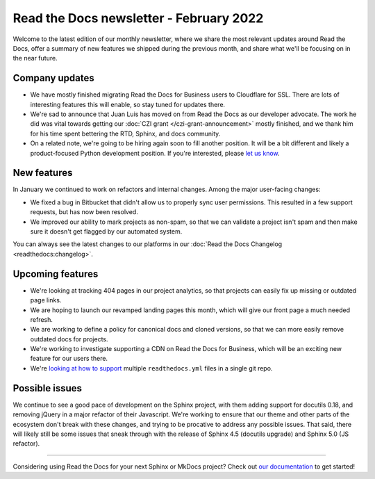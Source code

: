 .. post:: Feb 2, 2022
   :tags: newsletter, python
   :author: Eric Holscher
   :location: BND

.. meta::
   :description lang=en:
      Company updates and new features from last month,
      current focus, and upcoming features in February.

Read the Docs newsletter - February 2022
========================================

Welcome to the latest edition of our monthly newsletter, where we
share the most relevant updates around Read the Docs,
offer a summary of new features we shipped
during the previous month,
and share what we'll be focusing on in the near future.

Company updates
---------------

- We have mostly finished migrating Read the Docs for Business users to Cloudflare for SSL.
  There are lots of interesting features this will enable,
  so stay tuned for updates there.
- We're sad to announce that Juan Luis has moved on from Read the Docs as our developer advocate.
  The work he did was vital towards getting our :doc:`CZI grant </czi-grant-announcement>` mostly finished, and we thank him for his time spent bettering the RTD, Sphinx, and docs community.
- On a related note, we're going to be hiring again soon to fill another position.
  It will be a bit different and likely a product-focused Python development position.
  If you're interested, please `let us know`_.

.. _let us know: mailto:hello@readthedocs.org?subject=Job%20Posting

New features
------------

In January we continued to work on refactors and internal changes.
Among the major user-facing changes:

- We fixed a bug in Bitbucket that didn't allow us to properly sync user permissions.
  This resulted in a few support requests, but has now been resolved.
- We improved our ability to mark projects as non-spam,
  so that we can validate a project isn't spam and then make sure it doesn't get flagged by our automated system.

You can always see the latest changes to our platforms in our :doc:`Read the Docs
Changelog <readthedocs:changelog>`.

Upcoming features
-----------------

- We're looking at tracking 404 pages in our project analytics,
  so that projects can easily fix up missing or outdated page links.
- We are hoping to launch our revamped landing pages this month,
  which will give our front page a much needed refresh.
- We are working to define a policy for canonical docs and cloned versions,
  so that we can more easily remove outdated docs for projects.
- We're working to investigate supporting a CDN on Read the Docs for Business,
  which will be an exciting new feature for our users there.
- We're `looking at how to support <https://github.com/readthedocs/readthedocs.org/issues/8811>`_ multiple ``readthedocs.yml`` files in a single git repo.

Possible issues
---------------

We continue to see a good pace of development on the Sphinx project,
with them adding support for docutils 0.18,
and removing jQuery in a major refactor of their Javascript.
We're working to ensure that our theme and other parts of the ecosystem don't break with these changes,
and trying to be procative to address any possible issues.
That said,
there will likely still be some issues that sneak through with the release of Sphinx 4.5 (docutils upgrade) and Sphinx 5.0 (JS refactor).

----

Considering using Read the Docs for your next Sphinx or MkDocs project?
Check out `our documentation <https://docs.readthedocs.io/>`_ to get started!

.. _Ana: https://github.com/nienn
.. _Anthony: https://github.com/agjohnson
.. _Eric: https://github.com/ericholscher
.. _Juan Luis: https://github.com/astrojuanlu
.. _Manuel: https://github.com/humitos
.. _Santos: https://github.com/stsewd
